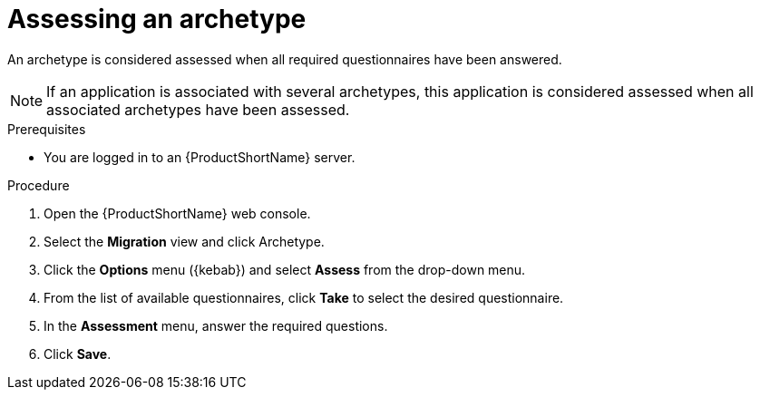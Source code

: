 :_newdoc-version: 2.18.2
:_template-generated: 2024-06-26
:_mod-docs-content-type: PROCEDURE

[id="assessing-an-archetype_{context}"]
= Assessing an archetype

An archetype is considered assessed when all required questionnaires have been answered.

NOTE: If an application is associated with several archetypes, this application is considered assessed when all associated archetypes have been assessed. 

.Prerequisites

* You are logged in to an {ProductShortName} server. 	

.Procedure

. Open the {ProductShortName} web console.
. Select the *Migration* view and click Archetype.
. Click the *Options* menu ({kebab}) and select *Assess* from the drop-down menu.
. From the list of available questionnaires, click *Take* to select the desired questionnaire.
. In the *Assessment* menu, answer the required questions.
. Click *Save*.